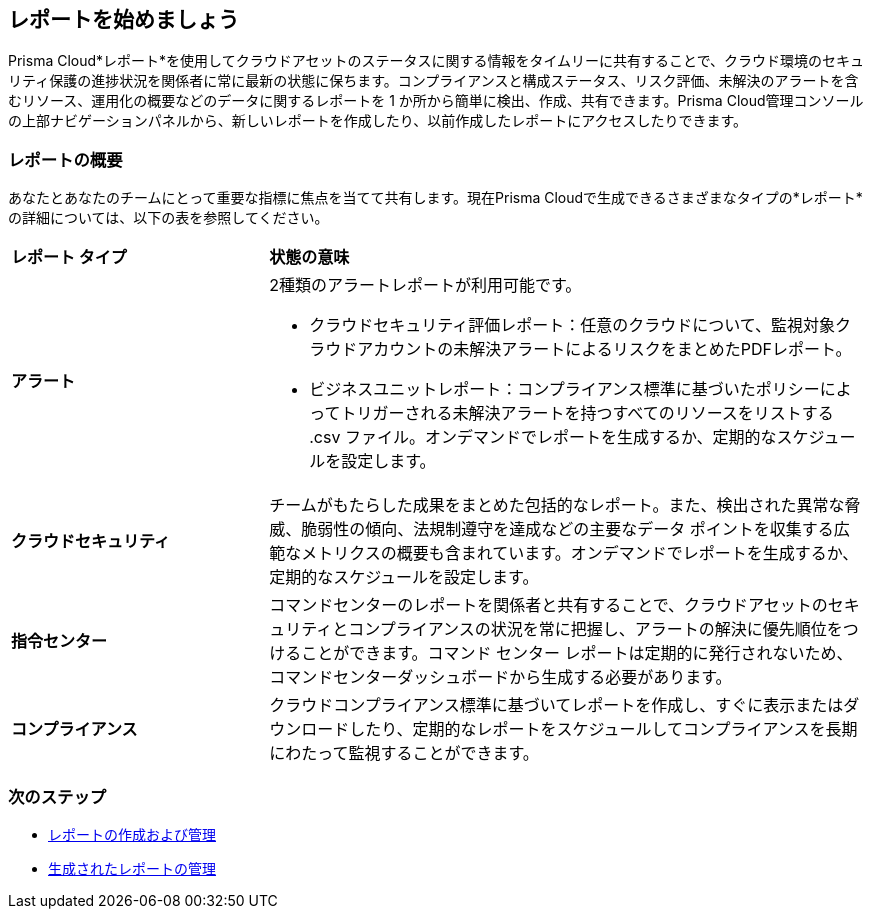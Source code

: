 == レポートを始めましょう

Prisma Cloud*レポート*を使用してクラウドアセットのステータスに関する情報をタイムリーに共有することで、クラウド環境のセキュリティ保護の進捗状況を関係者に常に最新の状態に保ちます。コンプライアンスと構成ステータス、リスク評価、未解決のアラートを含むリソース、運用化の概要などのデータに関するレポートを 1 か所から簡単に検出、作成、共有できます。Prisma Cloud管理コンソールの上部ナビゲーションパネルから、新しいレポートを作成したり、以前作成したレポートにアクセスしたりできます。


=== レポートの概要

あなたとあなたのチームにとって重要な指標に焦点を当てて共有します。現在Prisma Cloudで生成できるさまざまなタイプの*レポート*の詳細については、以下の表を参照してください。

[cols="30%a,70%a"]
|===

|*レポート タイプ*
|*状態の意味*

|*アラート*
|2種類のアラートレポートが利用可能です。

* クラウドセキュリティ評価レポート：任意のクラウドについて、監視対象クラウドアカウントの未解決アラートによるリスクをまとめたPDFレポート。
* ビジネスユニットレポート：コンプライアンス標準に基づいたポリシーによってトリガーされる未解決アラートを持つすべてのリソースをリストする .csv ファイル。オンデマンドでレポートを生成するか、定期的なスケジュールを設定します。

|*クラウドセキュリティ*
|チームがもたらした成果をまとめた包括的なレポート。また、検出された異常な脅威、脆弱性の傾向、法規制遵守を達成などの主要なデータ ポイントを収集する広範なメトリクスの概要も含まれています。オンデマンドでレポートを生成するか、定期的なスケジュールを設定します。

|*指令センター*
|コマンドセンターのレポートを関係者と共有することで、クラウドアセットのセキュリティとコンプライアンスの状況を常に把握し、アラートの解決に優先順位をつけることができます。コマンド センター レポートは定期的に発行されないため、コマンドセンターダッシュボードから生成する必要があります。


|*コンプライアンス*
|クラウドコンプライアンス標準に基づいてレポートを作成し、すぐに表示またはダウンロードしたり、定期的なレポートをスケジュールしてコンプライアンスを長期にわたって監視することができます。 

|===

=== 次のステップ

* xref:create-and-manage-reports.adoc[レポートの作成および管理]
* xref:create-and-manage-reports.adoc#manage[生成されたレポートの管理]
